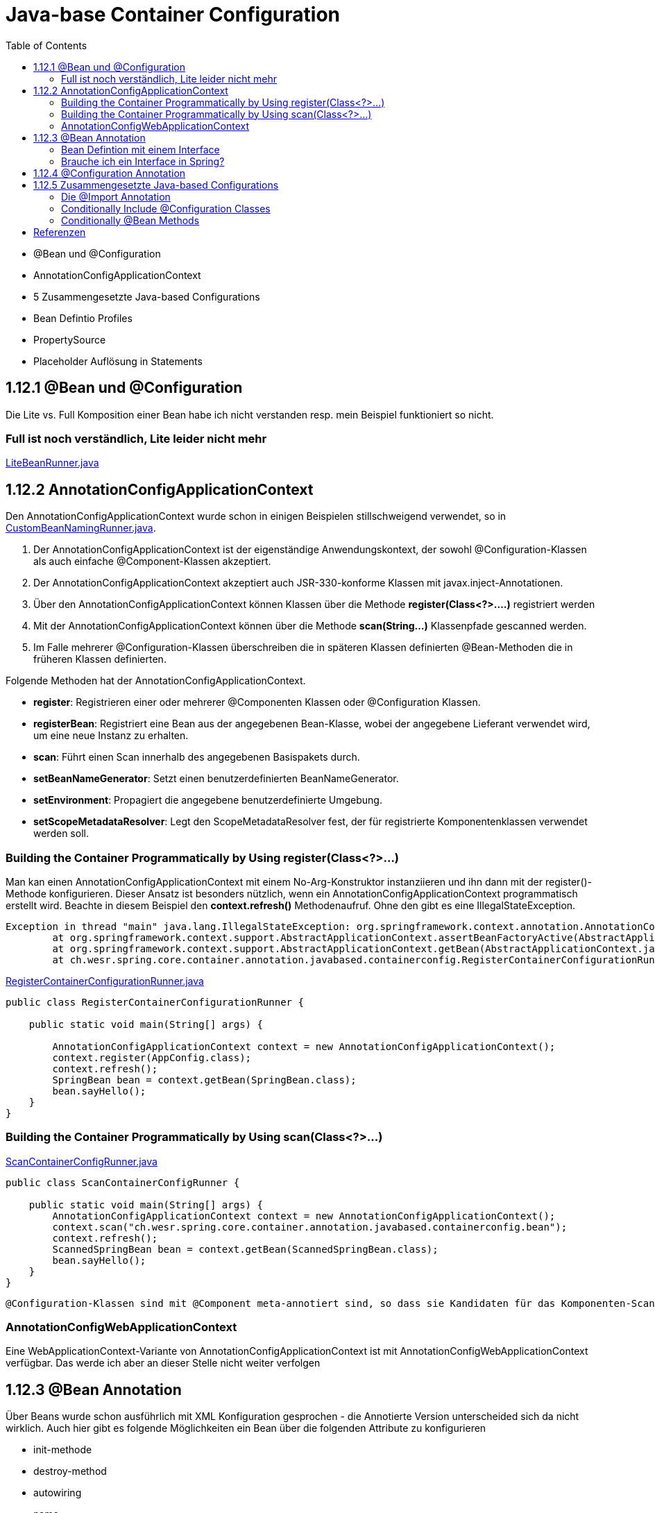 = Java-base Container Configuration
:sourcedir: ../src/main/java
:resourcedir: ../src/main/resources
:docudir: ..
:toc:
:sectnumlevels: 5

* @Bean und @Configuration
* AnnotationConfigApplicationContext
* 5 Zusammengesetzte Java-based Configurations
* Bean Defintio Profiles
* PropertySource
* Placeholder Auflösung in Statements

== 1.12.1 @Bean und @Configuration

Die Lite vs. Full Komposition einer Bean habe ich nicht verstanden resp. mein Beispiel funktioniert so nicht.

=== Full ist noch verständlich, Lite leider nicht mehr

link:{sourcedir}/ch/wesr/spring/core/container/annotation/javabased/litebeans/LiteBeanRunner.java[LiteBeanRunner.java]


== 1.12.2 AnnotationConfigApplicationContext

Den AnnotationConfigApplicationContext wurde schon in einigen Beispielen stillschweigend verwendet, so in
link:{sourcedir}/ch/wesr/spring/core/container/annotation/componentscan/custombeannaming/CustomBeanNamingRunner.java[CustomBeanNamingRunner.java].

1. Der AnnotationConfigApplicationContext ist der eigenständige Anwendungskontext, der sowohl @Configuration-Klassen als auch einfache @Component-Klassen akzeptiert.
2. Der AnnotationConfigApplicationContext  akzeptiert auch JSR-330-konforme Klassen mit javax.inject-Annotationen.
3. Über den AnnotationConfigApplicationContext können Klassen über die Methode *register(Class<?>....)* registriert werden
4. Mit der AnnotationConfigApplicationContext können über die Methode *scan(String...)* Klassenpfade gescanned werden.
5. Im Falle mehrerer @Configuration-Klassen überschreiben die in späteren Klassen definierten @Bean-Methoden die in früheren Klassen definierten.

Folgende Methoden hat der AnnotationConfigApplicationContext.

* *register*: Registrieren einer oder mehrerer @Componenten Klassen oder @Configuration Klassen.
* *registerBean*: Registriert eine Bean aus der angegebenen Bean-Klasse, wobei der angegebene Lieferant verwendet wird, um eine neue Instanz zu erhalten.
* *scan*: Führt einen Scan innerhalb des angegebenen Basispakets durch.
* *setBeanNameGenerator*: Setzt einen benutzerdefinierten BeanNameGenerator.
* *setEnvironment*: Propagiert die angegebene benutzerdefinierte Umgebung.
* *setScopeMetadataResolver*: Legt den ScopeMetadataResolver fest, der für registrierte Komponentenklassen verwendet werden soll.

=== Building the Container Programmatically by Using register(Class<?>...)

Man kan einen AnnotationConfigApplicationContext mit einem No-Arg-Konstruktor instanziieren und ihn dann mit der register()-Methode konfigurieren.
Dieser Ansatz ist besonders nützlich, wenn ein AnnotationConfigApplicationContext programmatisch erstellt wird.
Beachte in diesem Beispiel den *context.refresh()* Methodenaufruf. Ohne den gibt es eine IllegalStateException.

[source,text]
----
Exception in thread "main" java.lang.IllegalStateException: org.springframework.context.annotation.AnnotationConfigApplicationContext@69663380 has not been refreshed yet
	at org.springframework.context.support.AbstractApplicationContext.assertBeanFactoryActive(AbstractApplicationContext.java:1141)
	at org.springframework.context.support.AbstractApplicationContext.getBean(AbstractApplicationContext.java:1171)
	at ch.wesr.spring.core.container.annotation.javabased.containerconfig.RegisterContainerConfigurationRunner.main(RegisterContainerConfigurationRunner.java:14)
----

link:{sourcedir}/ch/wesr/spring/core/container/annotation/javabased/containerconfig/RegisterContainerConfigurationRunner.java[RegisterContainerConfigurationRunner.java]
[source,java]
----
public class RegisterContainerConfigurationRunner {

    public static void main(String[] args) {

        AnnotationConfigApplicationContext context = new AnnotationConfigApplicationContext();
        context.register(AppConfig.class);
        context.refresh();
        SpringBean bean = context.getBean(SpringBean.class);
        bean.sayHello();
    }
}
----

=== Building the Container Programmatically by Using scan(Class<?>...)

link:{sourcedir}/ch/wesr/spring/core/container/annotation/javabased/containerconfig/ScanContainerConfigRunner.java[ScanContainerConfigRunner.java]
[source,java]
----
public class ScanContainerConfigRunner {

    public static void main(String[] args) {
        AnnotationConfigApplicationContext context = new AnnotationConfigApplicationContext();
        context.scan("ch.wesr.spring.core.container.annotation.javabased.containerconfig.bean");
        context.refresh();
        ScannedSpringBean bean = context.getBean(ScannedSpringBean.class);
        bean.sayHello();
    }
}
----

 @Configuration-Klassen sind mit @Component meta-annotiert sind, so dass sie Kandidaten für das Komponenten-Scanning sind. Wenn AppConfig im vorangegangenen Beispiel im *ch.wesr.spring.core.container.annotation.javabased.containerconfig*-Paket (oder einem darunter liegenden Paket) deklariert ist, wird es beim Aufruf von scan() erfasst. Bei refresh() werden alle seine @Bean-Methoden verarbeitet und als Bean-Definitionen innerhalb des Containers registriert.

=== AnnotationConfigWebApplicationContext
Eine WebApplicationContext-Variante von AnnotationConfigApplicationContext ist mit AnnotationConfigWebApplicationContext verfügbar.
Das werde ich aber an dieser Stelle nicht weiter verfolgen

== 1.12.3 @Bean Annotation
Über Beans wurde schon ausführlich mit XML Konfiguration gesprochen - die Annotierte Version unterscheided sich da nicht wirklich. Auch hier gibt es folgende Möglichkeiten ein Bean über die folgenden Attribute zu konfigurieren

* init-methode
* destroy-method
* autowiring
* name

==== Bean Defintion mit einem Interface

Die Verwendung von Standardmethoden um Beans zu definieren ermögliche die Zusammenstellung von Bean Konfigurationen durch die Implementierung von Interfaces mit Bean Defintionen auf Standardmethoden.

link:{sourcedir}/ch/wesr/spring/core/container/annotation/javabased/bean/config/BaseConfig.java[BaseConfig.java]
[source, java]
----
public interface BaseConfig {

    @Bean
    default SpringBeanImpl springBean() {
        return new SpringBeanImpl();
    }
}
----

link:{sourcedir}/ch/wesr/spring/core/container/annotation/javabased/bean/config/AppConfig.java[AppConfig.java]
[source,java]
----
@ComponentScan(basePackages = "ch.wesr.spring.core.container.annotation.javabased.bean.beans")
@Configuration
public class AppConfig implements BaseConfig{
}
----

Der entsprechende Runner des Codes
link:{sourcedir}/ch/wesr/spring/core/container/annotation/javabased/bean/BeanRunner.java[BeanRunner.java]


=== Brauche ich ein Interface in Spring?

Unter https://dimitr.im/spring-interface gibt es eine gute Erklärung dazu. Die kurze Antwort lautet: Nein.
Trotzdem gibt es natürlich die Möglichkeit Interfaces auf für Beans einzusetzen, wie dieses Beispiel zeigt:

link:{sourcedir}/ch/wesr/spring/core/container/annotation/javabased/bean/config/AppIfcConfig.java[AppIfcConfig.java]

[source,java]
----
public class AppIfcConfig {

    @Bean
    public SpringBeanIfc springBean() {
        return new SpringBeanImpl();
    }
}
----

link:{sourcedir}/ch/wesr/spring/core/container/annotation/javabased/bean/beans/SpringBeanIfc.java[SpringBeanIfc.java]

link:{sourcedir}/ch/wesr/spring/core/container/annotation/javabased/bean/beans/SpringBeanImpl.java[SpringBeanImpl.java]

link:{sourcedir}/ch/wesr/spring/core/container/annotation/javabased/bean/BeanInterfaceRunner.java[BeanInterfaceRunner.java]

== 1.12.4 @Configuration Annotation
Wurde schon hinreichend in diversen Beispielen angewendet.

== 1.12.5 Zusammengesetzte Java-based Configurations
In der Java Based Spring Konfiguration können Annotationen zusammengestellt werden, sodass sie z.T. komplexe Konfigurationen vereinfachen bwz. Modularisieren können. Diese Form wird oft in grossen Applikationen, mit mehreren Modulen verwendet.

=== Die @Import Annotation

link:{sourcedir}/ch/wesr/spring/core/container/annotation/javabased/composedconfig/config/AppConfigA.java[AppConfigA.java]

Wie das folgende Beispiel zeigt, muss bei der Instanziierung des Kontexts nicht sowohl ConfigA.class als auch ConfigB.class angegeben werden, sondern nur ConfigA explizit:
[source,java]
----
@Configuration
@Import({AppConfigB.class})
public class AppConfigA {

    @Bean
    public SpringBeanA springBeanA() {
        return new SpringBeanA();
    }
}
----

link:{sourcedir}/ch/wesr/spring/core/container/annotation/javabased/composedconfig/config/AppConfigA.java[AppConfigA.java]

link:{sourcedir}/ch/wesr/spring/core/container/annotation/javabased/composedconfig/ComposedConfigRunner.java[ComposedConfigRunner.java]

Ab Spring Framework 4.2 unterstützt @Import auch Referenzen auf reguläre Komponentenklassen, analog zur Methode AnnotationConfigApplicationContext.register. Dies ist besonders nützlich, wenn Sie das Scannen von Komponenten vermeiden möchten, indem Sie einige wenige Konfigurationsklassen als Einstiegspunkte verwenden, um alle Ihre Komponenten explizit zu definieren.

==== Injecting Dependencies on Imported @Bean Definitions
Die obigen Beispiele waren sehr einfach. In vielen Applikationen sind Beans über Konfigurationsklassen hinweg in Abhängigkeiten zueineander.
Bei der Verwendung von XML ist dies kein Problem, da kein Compiler involviert ist und man ref="someBean" deklarieren und darauf vertrauen kann, dass Spring dies während der Container-Initialisierung regelt. Bei der Verwendung von @Configuration-Klassen erlegt der Java-Compiler dem Konfigurationsmodell Beschränkungen auf, da Verweise auf andere Beans gültige Java-Syntax sein müssen.
Glücklicherweise ist dieses Problem einfach zu lösen. Eine @Bean-Methode kann eine beliebige Anzahl von Parametern haben, die die Bean-Abhängigkeiten beschreiben. Betrachten wir das folgende, realistischere Szenario mit mehreren @Configuration-Klassen, von denen jede von Beans abhängt, die in den anderen deklariert sind:

link:{sourcedir}/ch/wesr/spring/core/container/annotation/javabased/injection/config/SystemConfig.java[SystemConfig.java]
Die SystemConfig Klasse import die beiden Konfigurationsklassen für link:{sourcedir}/ch/wesr/spring/core/container/annotation/javabased/injection/config/ServiceConfig.java[ServiceConfig] und link:{sourcedir}/ch/wesr/spring/core/container/annotation/javabased/injection/config/RepositoryConfig.java[RepositoryConfig].
[source,java]
----
@Import({ServiceConfig.class, RepositoryConfig.class})
@Configuration
public class SystemConfig {

    @Bean
    public MeineDataSource dataSource() {
        return new MeineDataSource();
    }
}
----

Und die Runner Klasse link:{sourcedir}/ch/wesr/spring/core/container/annotation/javabased/injection/BeanInjectionRunner.java[BeanInjectionRunner.java]
[source, java]
----
public class BeanInjectionRunner {

    public static void main(String[] args) {
        AnnotationConfigApplicationContext context = new AnnotationConfigApplicationContext(SystemConfig.class);

        List<String> beans = Arrays.stream(context.getBeanDefinitionNames())
                .filter(bean -> !bean.contains("org.springframework")
                    && !bean.contains("ch.wesr.spring.core.container.annotation.javabased.injection.config")
                    && !bean.contains("systemConfig"))
                .collect(Collectors.toList());

        Assertions.assertThat(beans)
                .hasSize(3)
                .containsExactly("springBeanService", "accountRepository", "dataSource");
    }
}
----

Es gibt aber auch noch eine andere Möglichkeit dasselbe Resultat zu erzielen.
@Configuration-Klassen sind letztlich nur eine weitere Bean im Container sind: Das bedeutet, dass sie die Vorteile von @Autowired und @Value-Injection und anderen Funktionen genauso nutzen können wie jede andere Bean auch.

link:{sourcedir}/ch/wesr/spring/core/container/annotation/javabased/autowired/config/RepositoryConfig.java[RepositoryConfig.java]
[source,java]
----
@Configuration
public class RepositoryConfig {

    @Autowired
    MeineDataSource dataSource;

    @Bean
    public AccountRepository accountRepository() {
        return new JdbcAccountRepository(dataSource);
    }
}
----

link:{sourcedir}/ch/wesr/spring/core/container/annotation/javabased/autowired/config/ServiceConfig.java[ServiceConfig.java]
[source,java]
----
@Configuration
public class ServiceConfig {

    @Autowired
    AccountRepository accountRepository;

    @Bean
    public SpringBeanService springBeanService() {
        return new SpringBeanService(accountRepository);
    }
}
----

Obiges Beispiel funktioniert nur dann einwandfrei, solange die Abhängigkeiten von einfacher Art sind.
@Configuration-Klassen werden während der Initialisierung des Kontexts recht früh verarbeitet, und eine auf diese Weise erzwungene Injektion einer Abhängigkeit kann zu einer unerwarteten frühen Initialisierung führen.
Wann immer möglich, sollten Sie auf parameterbasierte Injektion zurückgreifen, wie im vorangegangenen Beispiel.
Besonders BeanPostProcessor- und BeanFactoryPostProcessor-Definitionen sind durch @Bean Annotation anfällig Problem zu verursachen.. Diese sollten in der Regel als statische @Bean-Methoden deklariert werden, die nicht die Instanziierung der sie enthaltenden Konfigurationsklasse auslösen. Andernfalls funktionieren @Autowired und @Value möglicherweise nicht für die Konfigurationsklasse selbst, da es möglich ist, sie als Bean-Instanz vor dem AutowiredAnnotationBeanPostProcessor zu erstellen.


=== Conditionally Include @Configuration Classes

Beachte bei der *Condition Implementierung muss das Interface ConfigurationCondition verwendet werden mit der entsprechenden  ConfigurationPhase!

link:{sourcedir}/ch/wesr/spring/core/container/annotation/javabased/conditionalconfiguration/config/HelloConfig.java[HelloConfig.java]

Diese @Configuration Klasse beinhaltet die Erstellung des @Bean link:{sourcedir}/ch/wesr/spring/core/container/annotation/javabased/conditionalconfiguration/beans/HelloSpringBean.java[HelloSpringBean].

[source,java]
----
@Configuration
@Conditional(IsSayHelloCondition.class)
public class HelloConfig {

    @Bean
    public HelloSpringBean helloSpringBean() {
        return new HelloSpringBean();
    }

}
----

Die @Conditional Implemententierung

link:{sourcedir}/ch/wesr/spring/core/container/annotation/javabased/conditionalconfiguration/condition/IsSayHelloCondition.java[IsSayHelloCondition.java]

[source,java]
----
public class IsSayHelloCondition implements ConfigurationCondition {

    public static final String HELLO_FROM = "hello from";

    @Override
    public boolean matches(ConditionContext context, AnnotatedTypeMetadata metadata) {
        return context.getEnvironment().getProperty("sayAnything").equals(HELLO_FROM);
    }

    @Override
    public ConfigurationPhase getConfigurationPhase() {
        return ConfigurationPhase.REGISTER_BEAN;
    }
}
----

link:{sourcedir}/ch/wesr/spring/core/container/annotation/javabased/conditionalconfiguration/config/GoodbyeConfig.java[GoodbyeConfig.java]

Diese @Configuration Klasse beinhaltet die Erstellung des @Bean link:{sourcedir}/ch/wesr/spring/core/container/annotation/javabased/conditionalconfiguration/beans/GoodbySpringBean.java[GoodbySpringBean].

[source,java]
----
@Configuration
@Conditional(IsSayGoodbyeCondition.class)
public class GoodbyeConfig {

    @Bean
    public SpringBeanIfc goodbyeSpringBean() {
        return new GoodbySpringBean();
    }
}
----

link:{sourcedir}/ch/wesr/spring/core/container/annotation/javabased/conditionalconfiguration/condition/IsSayGoodbyeCondition.java[IsSayGoodbyeCondition.java]

[source,java]
----
public class IsSayGoodbyeCondition implements ConfigurationCondition {
    public static final String GOODBYE_FROM = "goodbye from";

    @Override
    public boolean matches(ConditionContext context, AnnotatedTypeMetadata metadata) {
       return context.getEnvironment().getProperty("sayAnything").equals(GOODBYE_FROM);
    }

    @Override
    public ConfigurationPhase getConfigurationPhase() {
        return ConfigurationPhase.REGISTER_BEAN;
    }
}
----

==== Die Runner (Main) Klasse
link:{sourcedir}/ch/wesr/spring/core/container/annotation/javabased/conditionalconfiguration/ConditionalConfigRunner.java[ConditionalConfigRunner.java]

Im ConditionalConfigRunner werden 2 verschiedene Contexte hochgefahren und mit den entsprechenden Config Klassen registriert, aber jeweils nur eine der beiden Configuration wird aktiv aufgrunder Condition.

[source,java]
----
public class ConditionalConfigRunner {

    public static void main(String[] args) {
        System.setProperty("sayAnything", IsSayHelloCondition.HELLO_FROM);

        AnnotationConfigApplicationContext helloContext = new AnnotationConfigApplicationContext();
        helloContext.register(HelloConfig.class, GoodbyeConfig.class);
        helloContext.refresh();

        List<String> helloBeans = Arrays.stream(helloContext.getBeanDefinitionNames())
                .filter(helloBean -> !helloBean.contains("org.springframework"))
                .collect(Collectors.toList());
        Assertions.assertThat(helloBeans)
                .hasSize(2)
                .containsExactly("helloConfig", "helloSpringBean");

        SpringBeanIfc sayHello = helloContext.getBean(SpringBeanIfc.class);
        sayHello.sayAnything();

        helloContext.close();

        // ---------------------------------------------------------

        System.setProperty("sayAnything", IsSayGoodbyeCondition.GOODBYE_FROM);

        AnnotationConfigApplicationContext goodbyeContext = new AnnotationConfigApplicationContext();
        goodbyeContext.register(HelloConfig.class, GoodbyeConfig.class);
        goodbyeContext.refresh();

        List<String> goodbyeBeans = Arrays.stream(goodbyeContext.getBeanDefinitionNames())
                .filter(goodbyeBean -> !goodbyeBean.contains("org.springframework"))
                .collect(Collectors.toList());
        Assertions.assertThat(goodbyeBeans)
                .hasSize(2)
                .containsExactly("goodbyeConfig", "goodbyeSpringBean");

        SpringBeanIfc sayGoodbye = goodbyeContext.getBean(SpringBeanIfc.class);
        sayGoodbye.sayAnything();

    }
}
----

=== Conditionally @Bean Methods
Im Conditional Bean Beispiel ist die Condition mit einem anderen Interface *Condition* implementiert.

link:{sourcedir}/ch/wesr/spring/core/container/annotation/javabased/conditionalbean/condition/IsToSayGoodbyeCondition.java[IsToSayGoodbyeCondition.java]
[source, java]
----
public class IsToSayGoodbyeCondition implements Condition {

    public static final String GOODBYE_FROM = "goodbye from";

    @Override
    public boolean matches(ConditionContext context, AnnotatedTypeMetadata metadata) {
        return context.getEnvironment().getProperty("sayAnything").equals(GOODBYE_FROM);
    }
}
----
Dasselbe gilt natürlich auch für die link:{sourcedir}/ch/wesr/spring/core/container/annotation/javabased/conditionalbean/condition/IsToSayHelloCondition.java.java[IsToSayHelloCondition.java]


Bei diesem Beispiel gibt es nur noch eine  link:{sourcedir}/ch/wesr/spring/core/container/annotation/javabased/conditionalbean/config/AppConfig.java[AppConfig.java] Klasse und die *@Conditional* Annotation wird auf die Bean Defintion gesetzt.

[source,java]
----
@Configuration
public class AppConfig {


    @Bean
    @Conditional(IsToSayHelloCondition.class)
    public AbstractBean helloBean() {
        return new HelloBean();
    }

    @Bean
    @Conditional(IsToSayGoodbyeCondition.class)
    public AbstractBean goodbyeBean() {
        return new GoodByeBean();
    }
}
----

Der link:{sourcedir}/ch/wesr/spring/core/container/annotation/javabased/conditionalbean/ConditionalBeanRunner.java[ConditionalBeanRunner.java] Klasse sieht wie folgt aus

[source,java]
----
public class ConditionalBeanRunner {

    public static void main(String[] args) {
        System.setProperty("sayAnything", IsSayHelloCondition.HELLO_FROM);

        AnnotationConfigApplicationContext helloContext = new AnnotationConfigApplicationContext();
        helloContext.register(AppConfig.class);
        helloContext.refresh();

        List<String> helloBeans = Arrays.stream(helloContext.getBeanDefinitionNames())
                .filter(helloBean -> !helloBean.contains("org.springframework"))
                .collect(Collectors.toList());
        Assertions.assertThat(helloBeans)
                .hasSize(2)
                .containsExactly("appConfig", "helloBean");

        AbstractBean sayHello = helloContext.getBean(AbstractBean.class);
        sayHello.sayAnything();

        helloContext.close();

        // ---------------------------------------------------------

        System.setProperty("sayAnything", IsSayGoodbyeCondition.GOODBYE_FROM);

        AnnotationConfigApplicationContext goodbyeContext = new AnnotationConfigApplicationContext();
        goodbyeContext.register(AppConfig.class);
        goodbyeContext.refresh();

        List<String> goodbyeBeans = Arrays.stream(goodbyeContext.getBeanDefinitionNames())
                .filter(goodbyeBean -> !goodbyeBean.contains("org.springframework"))
                .collect(Collectors.toList());
        Assertions.assertThat(goodbyeBeans)
                .hasSize(2)
                .containsExactly("appConfig", "goodbyeBean");

        AbstractBean sayGoodbye = goodbyeContext.getBean(AbstractBean.class);
        sayGoodbye.sayAnything();

    }
}
----


== Referenzen

* https://stackoverflow.com/questions/51069703/behaviour-of-lite-bean-methods-in-spring-5
* https://developpaper.com/do-you-really-understand-spring-java-config-full-configuration-vs-lite-bean-mode/
* https://www.logicbig.com/tutorials/spring-framework/spring-core/bean-conditional-registration.html"
* https://turreta.com/2018/08/20/using-conditional-with-configuration-in-spring/
